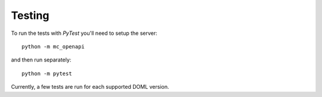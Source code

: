 Testing
=======

To run the tests with *PyTest* you'll need to setup the server::
  
  python -m mc_openapi

and then run separately::

  python -m pytest

Currently, a few tests are run for each supported DOML version.